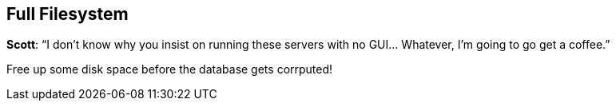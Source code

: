 [[full-filesystem-1]]
== Full Filesystem

*Scott*: "`I don’t know why you insist on running these servers with no
GUI… Whatever, I’m going to go get a coffee.`"

Free up some disk space before the database gets corrputed!
